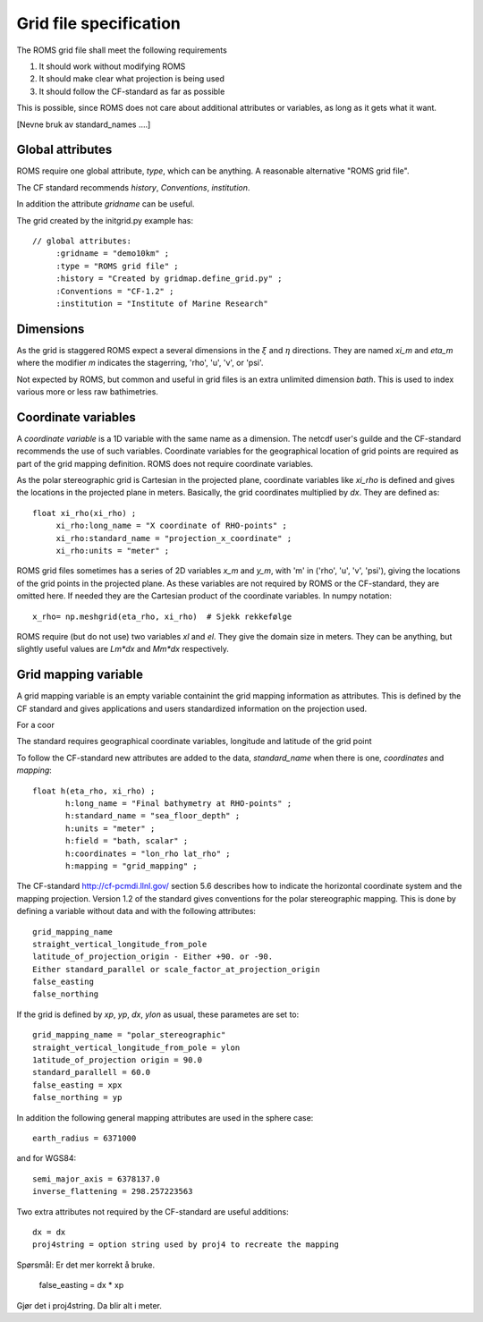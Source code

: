=======================
Grid file specification
=======================

The ROMS grid file shall meet the following requirements

1. It should work without modifying ROMS

2. It should make clear what projection is being used

3. It should follow the CF-standard as far as possible

This is possible, since ROMS does not care about additional attributes
or variables, as long as it gets what it want.

[Nevne bruk av standard_names ....]


Global attributes
-----------------

ROMS require one global attribute, `type`,  which can be anything.
A reasonable alternative "ROMS grid file".

The CF standard recommends `history`, `Conventions`, `institution`.

In addition the attribute `gridname` can be useful.

The grid created by the initgrid.py example has::
 
  // global attributes:
       :gridname = "demo10km" ;
       :type = "ROMS grid file" ;
       :history = "Created by gridmap.define_grid.py" ;
       :Conventions = "CF-1.2" ;
       :institution = "Institute of Marine Research"


Dimensions
----------

As the grid is staggered ROMS expect a several dimensions in the
:math:`\xi` and :math:`\eta` directions. They are named `xi_m` and `eta_m`
where the modifier `m` indicates the stagerring, 'rho', 'u', 'v', or
'psi'.

Not expected by ROMS, but common and useful in grid files is an extra
unlimited dimension `bath`. This is used to index various more or less
raw bathimetries.

Coordinate variables
--------------------

A `coordinate variable` is a 1D variable with the same name as a
dimension. The netcdf user's guilde and the CF-standard recommends the
use of such variables. Coordinate variables for the geographical
location of grid points are required as part of the grid mapping
definition. ROMS does not require coordinate variables.

As the polar stereographic grid is Cartesian in the projected plane,
coordinate variables like `xi_rho` is defined and gives the locations
in the projected plane in meters. Basically, the grid coordinates
multiplied by `dx`. They are defined as::
  
  float xi_rho(xi_rho) ;
       xi_rho:long_name = "X coordinate of RHO-points" ;
       xi_rho:standard_name = "projection_x_coordinate" ;
       xi_rho:units = "meter" ;

ROMS grid files sometimes has a series of 2D variables `x_m` and
`y_m`, with 'm' in ('rho', 'u', 'v', 'psi'), giving the locations of
the grid points in the projected plane. As these variables are not
required by ROMS or the CF-standard, they are omitted here. If needed
they are the Cartesian product of the coordinate variables. In numpy
notation::

  x_rho= np.meshgrid(eta_rho, xi_rho)  # Sjekk rekkefølge

ROMS require (but do not use) two variables `xl` and `el`. They give
the domain size in meters. They can be anything, but slightly useful
values are `Lm*dx` and `Mm*dx` respectively.


Grid mapping variable
---------------------

A grid mapping variable is an empty variable containint the
grid mapping information as attributes. This is defined by the CF
standard and gives applications and users standardized information
on the projection used.

For a coor

The standard requires geographical coordinate variables, longitude and
latitude of the grid point

To follow the CF-standard new attributes are added to the data,
`standard_name` when there is one, `coordinates` and
`mapping`::

  float h(eta_rho, xi_rho) ;
         h:long_name = "Final bathymetry at RHO-points" ;
         h:standard_name = "sea_floor_depth" ;
         h:units = "meter" ;
         h:field = "bath, scalar" ;
         h:coordinates = "lon_rho lat_rho" ;
         h:mapping = "grid_mapping" ;



The CF-standard http://cf-pcmdi.llnl.gov/ section 5.6 describes how to
indicate the horizontal coordinate system and the mapping projection. 
Version 1.2 of the standard gives conventions for the polar
stereographic mapping. This is done by defining a variable without
data and with the following attributes::

  grid_mapping_name
  straight_vertical_longitude_from_pole
  latitude_of_projection_origin - Either +90. or -90.
  Either standard_parallel or scale_factor_at_projection_origin
  false_easting
  false_northing

If the grid is defined by `xp`, `yp`, `dx`, `ylon` as usual, these 
parametes are set to:: 

  grid_mapping_name = "polar_stereographic"
  straight_vertical_longitude_from_pole = ylon
  1atitude_of_projection origin = 90.0
  standard_parallell = 60.0
  false_easting = xpx
  false_northing = yp

In addition the following general mapping attributes are used
in the sphere case::

  earth_radius = 6371000

and for WGS84::

  semi_major_axis = 6378137.0
  inverse_flattening = 298.257223563
  
Two extra attributes not required by the CF-standard are
useful additions::

  dx = dx
  proj4string = option string used by proj4 to recreate the mapping

Spørsmål: Er det mer korrekt å bruke.

  false_easting = dx * xp
  
Gjør det i proj4string. Da blir alt i meter.

